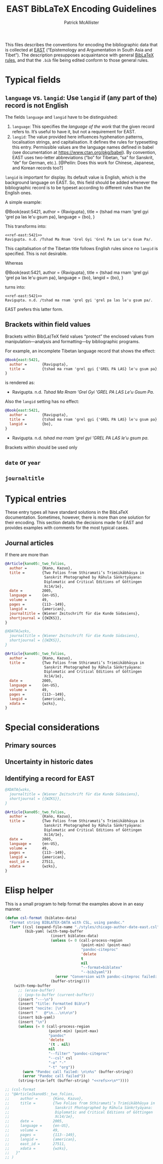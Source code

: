 #+TITLE: EAST BibLaTeX Encoding Guidelines
#+AUTHOR: Patrick McAllister

This files describes the conventions for encoding the bibliographic
data that is collected at [[https://east.ikga.oeaw.ac.at/][EAST]] (“Epistemology and Argumentation in
South Asia and Tibet”).  The description presupposes acquaintance with
general [[http://mirrors.ctan.org/macros/latex/contrib/biblatex/doc/biblatex.pdf][BibLaTeX rules]], and that the ~.bib~ file being edited conform
to those general rules.


* Typical fields

** ~language~ vs. ~langid~: Use ~langid~ if (any part of the) record is not English

The fields ~language~ and ~langid~ have to be distinguished:

1) ~language~: This specifies the /language of the work/ that the
   given record refers to.  It’s useful to have it, but not a
   requirement for EAST.
2) ~langid~: The value provided here influences hyphenation patterns,
   localisation strings, and capitalisation.  It defines the rules for
   typesetting this entry. Permissible values are the language names
   defined in babel (see documentation at
   https://www.ctan.org/pkg/babel).  By convention, EAST uses
   two-letter abbreviations (“bo” for Tibetan, “sa” for Sanskrit, “de”
   for German, etc.).  [@Peilin: Does this work for Chinese, Japanese,
   and Korean records too?]

~langid~ is important for display.  Its default value is English,
which is the background language on EAST.  So, this field should be
added whenever the bibliographic record is to be typeset according to
different rules than the English ones.

A simple example:

#+NAME: ravigupta1
#+begin_EXAMPLE bibtex
  @Book{east:5421,
    author =       {Ravigupta},
    title =        {tshad ma rnam 'grel gyi 'grel pa las le'u gsum pa},
    language =     {bo},
  }
#+end_EXAMPLE

This transforms into:

#+begin_SRC emacs-lisp :var bib=ravigupta1 :exports results :eval never-export
(csl-format bib)
#+end_SRC

#+RESULTS:
: <<ref-east:5421>>
: Ravigupta. n.d. /Tshad Ma Rnam 'Grel Gyi 'Grel Pa Las Le'u Gsum Pa/.


This capitalisation of the Tibetan title follows English rules since
no ~langid~ is specified.  This is not desirable.

Whereas

#+NAME: ravigupta2
#+begin_EXAMPLE bibtex
  @Book{east:5421,
    author =       {Ravigupta},
    title =        {tshad ma rnam 'grel gyi 'grel pa las le'u gsum pa},
    language =     {bo},
    langid =       {bo},
  }
#+end_EXAMPLE

turns into: 

#+begin_SRC emacs-lisp :var bib=ravigupta2 :exports results :eval never-export
(csl-format bib)
#+end_SRC

#+RESULTS:
: <<ref-east:5421>>
: Ravigupta. n.d. /tshad ma rnam 'grel gyi 'grel pa las le'u gsum pa/.


EAST prefers this latter form.

** Brackets within field values

Brackets within Bib(La)TeX field values “protect” the enclosed values
from manipulation---analysis and formatting---by bibliographic
programs.

For example, an incomplete Tibetan language record that shows the
effect:

#+begin_SRC bibtex
  @Book{east:5421,
    author =       {Ravigupta},
    title =        {tshad ma rnam 'grel gyi {'GREL PA LAS} le'u gsum pa},
  }
#+end_SRC

is rendered as:

- Ravigupta. n.d. /Tshad Ma Rnam 'Grel Gyi 'GREL PA LAS Le'u Gsum Pa/.

Also the ~langid~ setting has no effect:

#+begin_SRC bibtex
  @Book{east:5421,
    author =       {Ravigupta},
    title =        {tshad ma rnam 'grel gyi {'GREL PA LAS} le'u gsum pa},
    langid =       {bo},
  }
#+end_SRC


- Ravigupta. n.d. /tshad ma rnam 'grel gyi 'GREL PA LAS le'u gsum pa/.

Brackets within  should be used only


** ~date~ or ~year~

** ~journaltitle~

* Typical entries

These entry types all have standard solutions in the BibLaTeX
documentation.  Sometimes, however, there is more than one solution
for their encoding.  This section details the decisions made for EAST
and provides examples with comments for the most typical cases.


** Journal articles

If there are more than 

#+begin_SRC bibtex
  @Article{kano05:_two_folios,
    author =       {Kano, Kazuo},
    title =        {Two Folios from Sthiramati’s Triṃśikābhāṣya in
                    Sanskrit Photographed by Rāhula Sāṅkṛtyāyana:
                    Diplomatic and Critical Editions of Göttingen
                    Xc14/1e},
    date =         2005,
    language =     {en-US},
    volume =       49,
    pages =        {113--149},
    langid =       {american},
    journaltitle = {Wiener Zeitschrift für die Kunde Südasiens},
    shortjournal = {{WZKS}},
  }
#+end_SRC


#+begin_SRC bibtex
  @XDATA{wzks,
    journaltitle = {Wiener Zeitschrift für die Kunde Südasiens},
    shortjournal = {{WZKS}},
  }

  @Article{kano05:_two_folios,
    author =       {Kano, Kazuo},
    title =        {Two Folios from Sthiramati’s Triṃśikābhāṣya in
                    Sanskrit Photographed by Rāhula Sāṅkṛtyāyana:
                    Diplomatic and Critical Editions of Göttingen
                    Xc14/1e},
    date =         2005,
    language =     {en-US},
    volume =       49,
    pages =        {113--149},
    langid =       {american},
    xdata =        {wzks},
  }
#+end_SRC


* Special considerations

** Primary sources

** Uncertainty in historic dates

** Identifying a record for EAST

#+begin_SRC bibtex
  @XDATA{wzks,
    journaltitle = {Wiener Zeitschrift für die Kunde Südasiens},
    shortjournal = {{WZKS}},
  }

  @Article{kano05:_two_folios,
    author =       {Kano, Kazuo},
    title =        {Two Folios from Sthiramati’s Triṃśikābhāṣya in
                    Sanskrit Photographed by Rāhula Sāṅkṛtyāyana:
                    Diplomatic and Critical Editions of Göttingen
                    Xc14/1e},
    date =         2005,
    language =     {en-US},
    volume =       49,
    pages =        {113--149},
    langid =       {american},
    east_id =      27511,
    xdata =        {wzks},
  }
#+end_SRC


* Elisp helper

This is a small program to help format the examples above in an easy
manner.

#+NAME: east-format-helper
#+begin_SRC emacs-lisp
  (defun csl-format (biblatex-data)
    "Format string BIBLATEX-DATA with CSL, using pandoc."
    (let* ((csl (expand-file-name "./styles/chicago-author-date-east.csl"))
           (bib-yaml (with-temp-buffer 
                       (insert biblatex-data)
                       (unless (= 0 (call-process-region
                                     (point-min) (point-max)
                                     "pandoc-citeproc" 
                                     'delete
                                     t
                                     nil
                                     "--format=biblatex" 
                                     "--bib2yaml"))
                         (error "Conversion with pandoc-citeproc failed: %s" (buffer-string)))
                       (buffer-string))))
      (with-temp-buffer
        ;; (erase-buffer)
        ;; (pop-to-buffer (current-buffer))
        (insert "---\n")
        (insert "title: Formatted Bib\n")
        (insert "nocite: |\n")
        (insert "   @*\n...\n\n\n")
        (insert bib-yaml)
        (insert "\n")
        (unless (= 0 (call-process-region
                      (point-min) (point-max)
                      "pandoc" 
                      'delete
                      '(t . nil)
                      nil
                      "--filter" "pandoc-citeproc"
                      "--csl" csl
                      "-o" "-"
                      "-t" "org"))
          (warn "Pandoc call failed: \n\n%s" (buffer-string))
          (error "Pandoc call failed"))
        (string-trim-left (buffer-string) "<<refs>>\n*"))))

  ;; (csl-format 
  ;; "@Article{kano05:_two_folios,
  ;;     author =       {Kano, Kazuo},
  ;;     title =        {Two Folios from Sthiramati’s Triṃśikābhāṣya in
  ;;                     Sanskrit Photographed by Rāhula Sāṅkṛtyāyana:
  ;;                     Diplomatic and Critical Editions of Göttingen
  ;;                     Xc14/1e},
  ;;     date =         2005,
  ;;     language =     {en-US},
  ;;     volume =       49,
  ;;     pages =        {113--149},
  ;;     langid =       {american},
  ;;     east_id =      27511,
  ;;     xdata =        {wzks},
  ;;   }"
  ;; )
#+end_SRC
